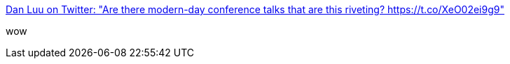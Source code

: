 :jbake-type: post
:jbake-status: published
:jbake-title: Dan Luu on Twitter: "Are there modern-day conference talks that are this riveting? https://t.co/XeO02ei9g9"
:jbake-tags: mathématiques,_mois_déc.,_année_2016
:jbake-date: 2016-12-27
:jbake-depth: ../
:jbake-uri: shaarli/1482825687000.adoc
:jbake-source: https://nicolas-delsaux.hd.free.fr/Shaarli?searchterm=https%3A%2F%2Ftwitter.com%2Fdanluu%2Fstatus%2F812617696311267329&searchtags=math%C3%A9matiques+_mois_d%C3%A9c.+_ann%C3%A9e_2016
:jbake-style: shaarli

https://twitter.com/danluu/status/812617696311267329[Dan Luu on Twitter: "Are there modern-day conference talks that are this riveting? https://t.co/XeO02ei9g9"]

wow
